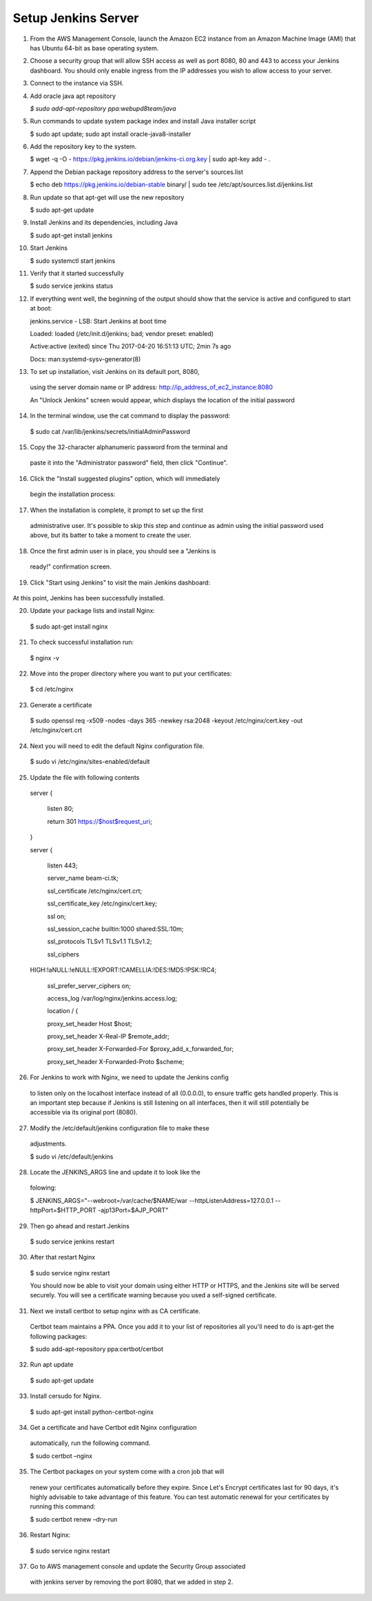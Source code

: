 Setup Jenkins Server
====================

1.  From the AWS Management Console, launch the Amazon EC2 instance from
    an Amazon Machine Image (AMI) that has Ubuntu 64-bit as base
    operating system.

2.  Choose a security group that will allow SSH access as well as port
    8080, 80 and 443 to access your Jenkins dashboard. You should only
    enable ingress from the IP addresses you wish to allow access to
    your server.

3.  Connect to the instance via SSH.

4.  Add oracle java apt repository

    *$ sudo add-apt-repository ppa:webupd8team/java*

5.  Run commands to update system package index and install Java
    installer script

    $ sudo apt update; sudo apt install oracle-java8-installer

6.  Add the repository key to the system.

    $ wget -q -O - https://pkg.jenkins.io/debian/jenkins-ci.org.key \|
    sudo apt-key add - .

7.  Append the Debian package repository address to the server's
    sources.list

    $ echo deb https://pkg.jenkins.io/debian-stable binary/ \| sudo tee
    /etc/apt/sources.list.d/jenkins.list

8.  Run update so that apt-get will use the new repository

    $ sudo apt-get update

9.  Install Jenkins and its dependencies, including Java

    $ sudo apt-get install jenkins

10. Start Jenkins

    $ sudo systemctl start jenkins

11. Verify that it started successfully

    $ sudo service jenkins status

12. If everything went well, the beginning of the output should show
    that the service is active and configured to start at boot:

    jenkins.service - LSB: Start Jenkins at boot time

    Loaded: loaded (/etc/init.d/jenkins; bad; vendor preset: enabled)

    Active:active (exited) since Thu 2017-04-20 16:51:13 UTC; 2min 7s
    ago

    Docs: man:systemd-sysv-generator(8)

13. To set up installation, visit Jenkins on its default port, 8080,
   using the server domain name or IP address:
   http://ip_address_of_ec2_instance:8080

   An "Unlock Jenkins" screen would appear, which displays the location
   of the initial password

   |image0|

14. In the terminal window, use the cat command to display the password:

   $ sudo cat /var/lib/jenkins/secrets/initialAdminPassword

15. Copy the 32-character alphanumeric password from the terminal and
   paste it into the "Administrator password" field, then click
   "Continue".

   |image1|

16. Click the "Install suggested plugins" option, which will immediately
   begin the installation process:

   |image2|

17. When the installation is complete, it prompt to set up the first
   administrative user. It's possible to skip this step and continue as
   admin using the initial password used above, but its batter to take a
   moment to create the user.

   |image3|

18. Once the first admin user is in place, you should see a "Jenkins is
   ready!" confirmation screen.

   |image4|

19. Click "Start using Jenkins" to visit the main Jenkins dashboard:

   |image5|

At this point, Jenkins has been successfully installed.

20. Update your package lists and install Nginx:

   $ sudo apt-get install nginx

21. To check successful installation run:

   $ nginx -v

22. Move into the proper directory where you want to put your certificates:

   $ cd /etc/nginx

23. Generate a certificate

   $ sudo openssl req -x509 -nodes -days 365 -newkey rsa:2048 -keyout /etc/nginx/cert.key -out /etc/nginx/cert.crt

24. Next you will need to edit the default Nginx configuration file.

   $ sudo vi /etc/nginx/sites-enabled/default

25. Update the file with following contents

   server {

    listen 80;

    return 301 https://$host$request_uri;

   }

   server {

    listen 443;

    server_name beam-ci.tk;

    ssl_certificate /etc/nginx/cert.crt;

    ssl_certificate_key /etc/nginx/cert.key;

    ssl on;

    ssl_session_cache builtin:1000 shared:SSL:10m;

    ssl_protocols TLSv1 TLSv1.1 TLSv1.2;

    ssl_ciphers
   HIGH:!aNULL:!eNULL:!EXPORT:!CAMELLIA:!DES:!MD5:!PSK:!RC4;

    ssl_prefer_server_ciphers on;

    access_log /var/log/nginx/jenkins.access.log;

    location / {

    proxy_set_header Host $host;

    proxy_set_header X-Real-IP $remote_addr;

    proxy_set_header X-Forwarded-For $proxy_add_x_forwarded_for;

    proxy_set_header X-Forwarded-Proto $scheme;

26. For Jenkins to work with Nginx, we need to update the Jenkins config
   to listen only on the localhost interface instead of all (0.0.0.0),
   to ensure traffic gets handled properly. This is an important step
   because if Jenkins is still listening on all interfaces, then it will
   still potentially be accessible via its original port (8080).

27. Modify the /etc/default/jenkins configuration file to make these
   adjustments.

   $ sudo vi /etc/default/jenkins

28. Locate the JENKINS\_ARGS line and update it to look like the
   folowing:

   $ JENKINS_ARGS="--webroot=/var/cache/$NAME/war --httpListenAddress=127.0.0.1 --httpPort=$HTTP_PORT -ajp13Port=$AJP_PORT"

29. Then go ahead and restart Jenkins

   $ sudo service jenkins restart

30. After that restart Nginx

   $ sudo service nginx restart

   You should now be able to visit your domain using either HTTP or
   HTTPS, and the Jenkins site will be served securely. You will see a
   certificate warning because you used a self-signed certificate.

31. Next we install certbot to setup nginx with as CA certificate.
   Certbot team maintains a PPA. Once you add it to your list of
   repositories all you'll need to do is apt-get the following packages:

   $ sudo add-apt-repository ppa:certbot/certbot

32. Run apt update

   $ sudo apt-get update

33. Install cersudo for Nginx.

   $ sudo apt-get install python-certbot-nginx

34. Get a certificate and have Certbot edit Nginx configuration
   automatically, run the following command.

   $ sudo certbot –nginx

35. The Certbot packages on your system come with a cron job that will
   renew your certificates automatically before they expire. Since Let's
   Encrypt certificates last for 90 days, it's highly advisable to take
   advantage of this feature. You can test automatic renewal for your
   certificates by running this command:

   $ sudo certbot renew –dry-run

36. Restart Nginx:

   $ sudo service nginx restart

37. Go to AWS management console and update the Security Group associated
   with jenkins server by removing the port 8080, that we added in step
   2.

.. |image0| image:: _static/figs/jenkins-unlock.png
.. |image1| image:: _static/figs/jenkins-customize.png
.. |image2| image:: _static/figs/jenkins-plugins.png
.. |image3| image:: _static/figs/jenkins-ready.png
.. |image4| image:: _static/figs/jenkins-first-admin.png
.. |image5| image:: _static/figs/jenkins-using.png
